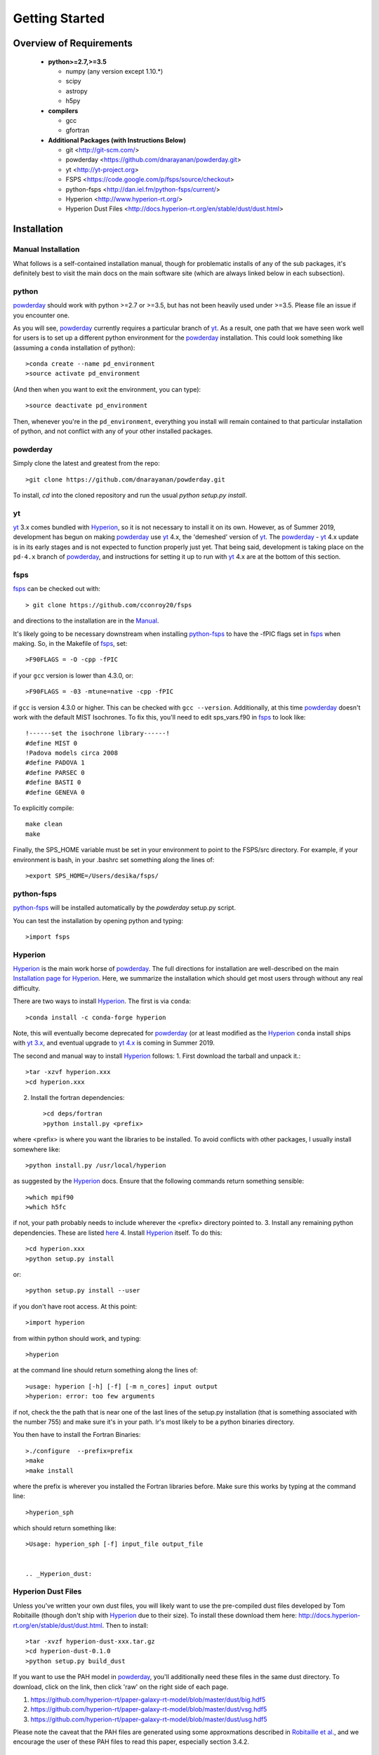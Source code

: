 Getting Started
**********

Overview of Requirements
============

	* **python>=2.7,>=3.5**

	  * numpy (any version except 1.10.*)
	  * scipy
	  * astropy
	  * h5py

	* **compilers**

	  * gcc
	  * gfortran


	* **Additional Packages (with Instructions Below)**

	  * git  <http://git-scm.com/>
	  * powderday <https://github.com/dnarayanan/powderday.git>
	  * yt <http://yt-project.org>
	  * FSPS <https://code.google.com/p/fsps/source/checkout>
	  * python-fsps <http://dan.iel.fm/python-fsps/current/>
	  * Hyperion <http://www.hyperion-rt.org/>
	  * Hyperion Dust Files <http://docs.hyperion-rt.org/en/stable/dust/dust.html>

Installation
============
	    


Manual Installation
--------------

What follows is a self-contained installation manual, though for
problematic installs of any of the sub packages, it's definitely best
to visit the main docs on the main software site (which are always
linked below in each subsection).

.. _python:

python
--------------

`powderday <https://github.com/dnarayanan/powderday.git>`_ should work with python >=2.7 or >=3.5, but has not been heavily used under >=3.5.
Please file an issue if you encounter one.

As you will see, `powderday <https://github.com/dnarayanan/powderday.git>`_
currently requires a particular branch of `yt
<http://yt-project.org>`_. As a result, one path that we have seen work
well for users is to set up a different python environment for the
`powderday <https://github.com/dnarayanan/powderday.git>`_ installation.   This could look something like (assuming a ``conda`` installation of python)::

  >conda create --name pd_environment
  >source activate pd_environment

(And then when you want to exit the environment, you can type)::

  >source deactivate pd_environment

Then, whenever you're in the ``pd_environment``, everything you
install will remain contained to that particular installation of
python, and not conflict with any of your other installed packages.

.. _powderday:


powderday
--------------

Simply clone the latest and greatest from the repo::

  >git clone https://github.com/dnarayanan/powderday.git

To install, `cd` into the cloned repository and run the usual `python setup.py install`.

.. _yt:

yt
--------------

`yt <http://yt-project.org>`_ 3.x comes bundled with 
`Hyperion <http://www.hyperion-rt.org>`_, so it is not necessary to install it 
on its own. However, as of Summer 2019, development has begun on making
`powderday <https://github.com/dnarayanan/powderday.git>`_ use
`yt <http://yt-project.org>`_ 4.x, the 'demeshed' 
version of `yt <http://yt-project.org>`_. The 
`powderday <https://github.com/dnarayanan/powderday.git>`_ -
`yt <http://yt-project.org>`_ 4.x update is in its early stages and is not 
expected to function properly just yet. That being said, development is taking
place on the ``pd-4.x`` branch of 
`powderday <https://github.com/dnarayanan/powderday.git>`_, and instructions for
setting it up to run with
`yt <http://yt-project.org>`_ 4.x are at the bottom of this section.


.. _fsps:

fsps
--------------

`fsps <https://code.google.com/p/fsps/source/checkout>`_ can be checked out with::
  
  > git clone https://github.com/cconroy20/fsps

and directions to the installation are in the `Manual <https://www.cfa.harvard.edu/~cconroy/ FSPS_files/MANUAL.pdf>`_.

It's likely going to be necessary downstream when installing  `python-fsps
<http://dan.iel.fm/python-fsps/current/installation/>`_ to have the -fPIC flags set in `fsps <https://code.google.com/p/fsps/source/checkout>`_ when making.  So, in the Makefile of `fsps <https://code.google.com/p/fsps/source/checkout>`_, set::
  
  >F90FLAGS = -O -cpp -fPIC

if your ``gcc`` version is lower than 4.3.0, or::

  >F90FLAGS = -03 -mtune=native -cpp -fPIC

if ``gcc`` is version 4.3.0 or higher. This can be checked with 
``gcc --version``. Additionally, at this time 
`powderday <https://github.com/dnarayanan/powderday.git>`_  doesn't work with the 
default MIST Isochrones.  To fix this, you'll need to edit sps_vars.f90 in 
`fsps <https://code.google.com/p/fsps/source/checkout>`_  to look like::
  
  !------set the isochrone library------!
  #define MIST 0
  !Padova models circa 2008
  #define PADOVA 1
  #define PARSEC 0
  #define BASTI 0
  #define GENEVA 0

To explicitly compile::

  make clean
  make
  
Finally, the SPS_HOME variable must be set in your environment to point to the FSPS/src directory.  For example, if your environment is bash, in your .bashrc set something along the lines of::
   
  >export SPS_HOME=/Users/desika/fsps/



.. _python-fsps:

python-fsps
--------------

`python-fsps <https://github.com/dfm/python-fsps>`_  will be installed automatically by the `powderday` setup.py script.
  
You can test the installation by opening python and typing::

>import fsps

.. _Hyperion:

Hyperion
--------------

`Hyperion <http://www.hyperion-rt.org>`_ is the main work horse of
`powderday <https://github.com/dnarayanan/powderday.git>`_.  The full
directions for installation are well-described on the main
`Installation page for Hyperion
<http://docs.hyperion-rt.org/en/stable/installation/installation.html>`_.
Here, we summarize the installation which should get most users
through without any real difficulty.

There are two ways to install `Hyperion <http://www.hyperion-rt.org>`_.  The first is via ``conda``::

  >conda install -c conda-forge hyperion

Note, this will eventually become deprecated for `powderday
<https://github.com/dnarayanan/powderday.git>`_ (or at least modified as
the `Hyperion <http://www.hyperion-rt.org>`_ ``conda`` install ships
with `yt 3.x <http://yt-project.org>`_, and eventual upgrade to `yt
4.x <http://yt-project.org>`_ is coming in Summer 2019.

The second and manual way to install `Hyperion
<http://www.hyperion-rt.org>`_ follows:
1. First download the tarball and unpack it.::

     >tar -xzvf hyperion.xxx
     >cd hyperion.xxx
     
2. Install the fortran dependencies::

   >cd deps/fortran
   >python install.py <prefix>

where <prefix> is where you want the libraries to be installed.  To
avoid conflicts with other packages, I usually install somewhere
like::

  >python install.py /usr/local/hyperion

as suggested by the `Hyperion <http://www.hyperion-rt.org>`_ docs.  Ensure that the
following commands return something sensible::

  >which mpif90
  >which h5fc

if not, your path probably needs to include wherever the <prefix> directory pointed to.
3. Install any remaining python dependencies. These are listed `here <http://docs.hyperion-rt.org/en/stable/installation/python_dependencies.html>`_  
4. Install `Hyperion <http://www.hyperion-rt.org>`_  itself.  To do this::
     
     >cd hyperion.xxx
     >python setup.py install

or::

  >python setup.py install --user

if you don't have root access.  At this point::

  >import hyperion

from within python should work, and typing::

  >hyperion

at the command line should return something along the lines of::

  >usage: hyperion [-h] [-f] [-m n_cores] input output
  >hyperion: error: too few arguments

if not, check the the path that is near one of the last lines of the
setup.py installation (that is something associated with the
number 755) and make sure it's in your path.  Ir's most likely to be a
python binaries directory.

You then have to install the Fortran Binaries::

  >./configure  --prefix=prefix
  >make
  >make install

where the prefix is wherever you installed the Fortran libraries
before.  Make sure this works by typing at the command line::

  >hyperion_sph

which should return something like::

  >Usage: hyperion_sph [-f] input_file output_file


  .. _Hyperion_dust:

Hyperion Dust Files
--------------

Unless you've written your own dust files, you will likely want to use
the pre-compiled dust files developed by Tom Robitaille (though don't
ship with `Hyperion <http://www.hyperion-rt.org>`_ due to their size).
To install these download them here:
http://docs.hyperion-rt.org/en/stable/dust/dust.html.  Then to
install::

  >tar -xvzf hyperion-dust-xxx.tar.gz
  >cd hyperion-dust-0.1.0
  >python setup.py build_dust

If you want to use the PAH model in `powderday
<https://github.com/dnarayanan/powderday.git>`_, you'll additionally need
these files in the same dust directory.  To download, click on the link,
then click 'raw' on the right side of each page.

1. https://github.com/hyperion-rt/paper-galaxy-rt-model/blob/master/dust/big.hdf5
2. https://github.com/hyperion-rt/paper-galaxy-rt-model/blob/master/dust/vsg.hdf5
3. https://github.com/hyperion-rt/paper-galaxy-rt-model/blob/master/dust/usg.hdf5

Please note the caveat that the PAH files are generated using some
approxmations described in `Robitaille et
al. <http://www.aanda.org/articles/aa/abs/2012/09/aa19073-12/aa19073-12.html>`_,
and we encourage the user of these PAH files to read this paper,
especially section 3.4.2.


yt-4.x configuration [WIP]
--------------------

First, it is recommended to make a new python environment in which to run the 
4.x development branch::

    > conda create -n pd4env
    > conda activate pd4env

Our entire goal here is to install `powderday <https://github.com/dnarayanan/powderday.git>`_  that is dependent on `yt <http://yt-project.org>`_ 4.x.  Since `Hyperion <http://www.hyperion-rt.org>`_ comes with 
`yt <http://yt-project.org>`_ 3.x,  we a few options, neither of which are particularly elegant.

The easiest way to handle this is to install `Hyperion <http://www.hyperion-rt.org>`_  as normal, via::

    >conda install -c conda-forge hyperion

And then install `yt <http://yt-project.org>`_ 4.x.  The latter is installed via first ensuring that you have all of the dependencies installed::

  >pip install numpy jupyter sphinx gitpython h5py matplotlib cython nose scipy astropy sympy mpi4py
followed by actually installing  `yt <http://yt-project.org>`_::
  
  >git clone https://github.com/yt-project/yt.git
  >cd yt
  >git checkout yt-4.0
  >git pull
  >pip install -e .

If we do this, this will overwrite the `yt <http://yt-project.org>`_ 3.x installation that ships with `Hyperion <http://www.hyperion-rt.org>`_, and you should be good to go.  To check that everything worked, make sure the output of the following 
commands look something like this::

    > ipython
    In [1]: import yt
    In [2]: yt.__version__
    Out[2]: '4.0.dev0'
  
The second way of handling this, which is no longer recommended as it can be a bit painful, is to install `Hyperion  <http://www.hyperion-rt.org>`_ with the ``--no-deps`` flag, since you  will install the dependencies manually in the next step::

    > conda install --no-deps -c conda-forge hyperion

Now, install all of the dependencies `Hyperion <http://www.hyperion-rt.org>`_
needs, *except* `yt <http://yt-project.org>`_::

    > conda install -c conda-forge astropy atomicwrites attrs backports backports.functools_lru_cache backports.shutil_get_terminal_size backports_abc configparser contextlib2 cycler cython dbus decorator enum34 expat fastcache fontconfig freetype funcsigs functools32 futures gettext glib gmp gmpy2 gst-plugins-base gstreamer h5py hdf5 hyperion-fortran icu importlib_metadata ipython ipython_genutils jpeg kiwisolver libblas libcblas libgfortran-ng libiconv liblapack libpng libuuid libxcb libxml2 linecache2 matplotlib more-itertools mpc mpfr mpi mpich mpmath numpy openblas packaging pathlib2 pcre pexpect pickleshare pluggy prompt_toolkit pthread-stubs ptyprocess py pygments pyparsing pyqt pytest python-dateutil pytz qt scandir simplegeneric singledispatch sip six subprocess32 sympy tornado traceback2 traitlets unittest2 wcwidth xorg-libxau xorg-libxdmcp xz zipp

At this point, test your `Hyperion <http://www.hyperion-rt.org>`_ installation by trying_::

  import hyperion

If this doesn't work, repeat:_::

  > conda install --no-deps -c conda-forge hyperion

Now, install clone the 4.x development branch from the `yt <http://yt-project.org>`_4.x as above.

As long as the rest of `powderday <https://github.com/dnarayanan/powderday.git>`_'s
dependencies have been installed, at this point you should be good to go.


Troubleshooting your Installation
============

  .. _python-fsps installation issues:

python-fsps installation issues
--------------

1.  `python-fsps
<http://dan.iel.fm/python-fsps/current/installation/>`_ can't find f2py
   
   f2py is a numpy package that is sometimes named f2py2.7 by numpy.
   At the same time, `python-fsps
   <http://dan.iel.fm/python-fsps/current/installation/>`_ expects it
   to be called f2py (as it sometimes is; for example in Anaconda).
   So, you might need to locate f2py (it ships with `yt
   <http://yt-project.org>`_, so if you for example use the `yt
   <http://yt-project.org>`_ python) you need to link the following
   files::

   >cd /Users/desika/yt-x86_64/bin
   >ln -s f2py2.7 f2py

   and::

   >cd /Users/desika/yt-x86_64/lib/python2.7/site-packages
   >ln -s numpy/f2py/ f2py

   This should hopefully fix it.


2. Issues with 'f2py' in the  `python-fsps
   <http://dan.iel.fm/python-fsps/current/installation/>`_ installation:

   Numpy has made some changes to f2py in the 1.10.x version of numpy.
   The easiest fix is to use a non 1.10.* version of numpy (thanks to
   Ben Johnson for finding this).

3.  `python-fsps
<http://dan.iel.fm/python-fsps/current/installation/>`_ has mysterious
installation failures.  Often this has to do with a bad `FSPS
<https://github.com/cconroy20/fsps>`_ compilation. Even if it seems
like `FSPS <https://github.com/cconroy20/fsps>`_ has compiled, it may
not actually execute properly if the correct compilers aren't set in
the MakeFile.  Thanks to Ena Choi for pointing this one out.

Hyperion Installation Issues
---------------

1. Manual installations seem to not be fully updated from the
   `Hyperion <http://www.hyperion-rt.org>`_ website.  The following
   issues are known (uncovered by Katarina Kraljic)

   a. Hyperion-0.9.10 does not contain the /deps/fortran directory. It
      will be necesary to take this from version 0.9.9

   b. /deps/fortran/install.py hardcodes some links that do not exist
      anymore.  The URLs should be updated as:

      ZLIB_URL = "http://zlib.net/zlib-1.2.11.tar.gz"  
      HDF5_URL = 'http://www.hdfgroup.org/ftp/HDF5/releases/hdf5-1.10/hdf5-1.10.5/src/hdf5-1.10.5.tar.gz'

   c. Hyperions configure file doesn't have an option for an MPI
    compiler that is mpif90.openmpi.  One option is to add this to the configure file around line 1940::

      if test "$mpi_compiler" == mpif90.openmpi
         then
            mpi_compiler=`basename $(mpif90 -show | awk {'print $1'})`
      fi
   
